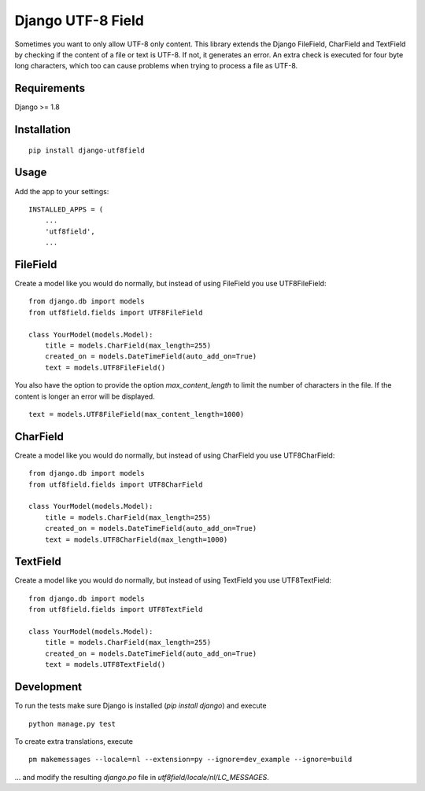 ==================
Django UTF-8 Field
==================

.. image:: https://travis-ci.org/megasnort/django-utf8field.svg
    :target: https://travis-ci.org/megasnort/django-utf8field/
    :alt: Build status

.. image:: https://coveralls.io/repos/github/megasnort/django-utf8field/badge.svg?branch=master
    :target: https://coveralls.io/github/megasnort/django-utf8field?branch=master
    :alt: Coverage

Sometimes you want to only allow UTF-8 only content. This library extends the Django FileField, CharField and TextField by checking if the content of a file or text is UTF-8. If not, it generates an error. An extra check is executed for four byte long characters, which too can cause problems when trying to process a file as UTF-8.


Requirements
------------
Django >= 1.8


Installation
------------
::

    pip install django-utf8field


Usage
-----

Add the app to your settings:

::

    INSTALLED_APPS = (
        ...
        'utf8field',
        ...


FileField
---------
Create a model like you would do normally, but instead of using FileField you use UTF8FileField:

::

    from django.db import models
    from utf8field.fields import UTF8FileField

    class YourModel(models.Model):
        title = models.CharField(max_length=255)
        created_on = models.DateTimeField(auto_add_on=True)
        text = models.UTF8FileField()


You also have the option to provide the option `max_content_length` to limit the number of characters in the file. If the content is longer an error will be displayed.

::

    text = models.UTF8FileField(max_content_length=1000)



CharField
---------
Create a model like you would do normally, but instead of using CharField you use UTF8CharField:

::

    from django.db import models
    from utf8field.fields import UTF8CharField

    class YourModel(models.Model):
        title = models.CharField(max_length=255)
        created_on = models.DateTimeField(auto_add_on=True)
        text = models.UTF8CharField(max_length=1000)


TextField
---------
Create a model like you would do normally, but instead of using TextField you use UTF8TextField:

::

    from django.db import models
    from utf8field.fields import UTF8TextField

    class YourModel(models.Model):
        title = models.CharField(max_length=255)
        created_on = models.DateTimeField(auto_add_on=True)
        text = models.UTF8TextField()




Development
-----------
To run the tests make sure Django is installed (`pip install django`) and execute

::

    python manage.py test


To create extra translations, execute

::

    pm makemessages --locale=nl --extension=py --ignore=dev_example --ignore=build


... and modify the resulting `django.po` file in `utf8field/locale/nl/LC_MESSAGES`.